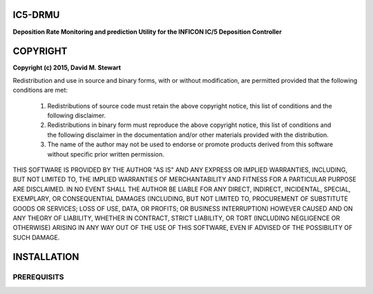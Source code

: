 IC5-DRMU
========
**Deposition Rate Monitoring and prediction Utility for the INFICON IC/5 Deposition Controller**

COPYRIGHT
=========

**Copyright (c) 2015, David M. Stewart**

Redistribution and use in source and binary forms, with or without modification, are permitted provided that the following conditions are met:

    (1) Redistributions of source code must retain the above copyright notice, this list of conditions and the following disclaimer.

    (2) Redistributions in binary form must reproduce the above copyright notice, this list of conditions and the following disclaimer in the documentation and/or other materials provided with the distribution.

    (3) The name of the author may not be used to endorse or promote products derived from this software without specific prior written permission.

THIS SOFTWARE IS PROVIDED BY THE AUTHOR "AS IS" AND ANY EXPRESS OR IMPLIED WARRANTIES, INCLUDING, BUT NOT LIMITED TO, THE IMPLIED WARRANTIES OF MERCHANTABILITY AND FITNESS FOR A PARTICULAR PURPOSE ARE DISCLAIMED. IN NO EVENT SHALL THE AUTHOR BE LIABLE FOR ANY DIRECT, INDIRECT, INCIDENTAL, SPECIAL, EXEMPLARY, OR CONSEQUENTIAL DAMAGES (INCLUDING, BUT NOT LIMITED TO, PROCUREMENT OF SUBSTITUTE GOODS OR SERVICES; LOSS OF USE, DATA, OR PROFITS; OR BUSINESS INTERRUPTION) HOWEVER CAUSED AND ON ANY THEORY OF LIABILITY, WHETHER IN CONTRACT, STRICT LIABILITY, OR TORT (INCLUDING NEGLIGENCE OR OTHERWISE) ARISING IN ANY WAY OUT OF THE USE OF THIS SOFTWARE, EVEN IF ADVISED OF THE POSSIBILITY OF SUCH DAMAGE.

INSTALLATION
============

PREREQUISITS
------------

